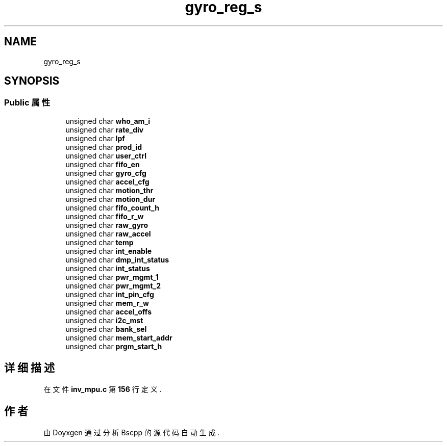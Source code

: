 .TH "gyro_reg_s" 3 "2022年 十一月 22日 星期二" "Version 1.0.0" "Bscpp" \" -*- nroff -*-
.ad l
.nh
.SH NAME
gyro_reg_s
.SH SYNOPSIS
.br
.PP
.SS "Public 属性"

.in +1c
.ti -1c
.RI "unsigned char \fBwho_am_i\fP"
.br
.ti -1c
.RI "unsigned char \fBrate_div\fP"
.br
.ti -1c
.RI "unsigned char \fBlpf\fP"
.br
.ti -1c
.RI "unsigned char \fBprod_id\fP"
.br
.ti -1c
.RI "unsigned char \fBuser_ctrl\fP"
.br
.ti -1c
.RI "unsigned char \fBfifo_en\fP"
.br
.ti -1c
.RI "unsigned char \fBgyro_cfg\fP"
.br
.ti -1c
.RI "unsigned char \fBaccel_cfg\fP"
.br
.ti -1c
.RI "unsigned char \fBmotion_thr\fP"
.br
.ti -1c
.RI "unsigned char \fBmotion_dur\fP"
.br
.ti -1c
.RI "unsigned char \fBfifo_count_h\fP"
.br
.ti -1c
.RI "unsigned char \fBfifo_r_w\fP"
.br
.ti -1c
.RI "unsigned char \fBraw_gyro\fP"
.br
.ti -1c
.RI "unsigned char \fBraw_accel\fP"
.br
.ti -1c
.RI "unsigned char \fBtemp\fP"
.br
.ti -1c
.RI "unsigned char \fBint_enable\fP"
.br
.ti -1c
.RI "unsigned char \fBdmp_int_status\fP"
.br
.ti -1c
.RI "unsigned char \fBint_status\fP"
.br
.ti -1c
.RI "unsigned char \fBpwr_mgmt_1\fP"
.br
.ti -1c
.RI "unsigned char \fBpwr_mgmt_2\fP"
.br
.ti -1c
.RI "unsigned char \fBint_pin_cfg\fP"
.br
.ti -1c
.RI "unsigned char \fBmem_r_w\fP"
.br
.ti -1c
.RI "unsigned char \fBaccel_offs\fP"
.br
.ti -1c
.RI "unsigned char \fBi2c_mst\fP"
.br
.ti -1c
.RI "unsigned char \fBbank_sel\fP"
.br
.ti -1c
.RI "unsigned char \fBmem_start_addr\fP"
.br
.ti -1c
.RI "unsigned char \fBprgm_start_h\fP"
.br
.in -1c
.SH "详细描述"
.PP 
在文件 \fBinv_mpu\&.c\fP 第 \fB156\fP 行定义\&.

.SH "作者"
.PP 
由 Doyxgen 通过分析 Bscpp 的 源代码自动生成\&.
